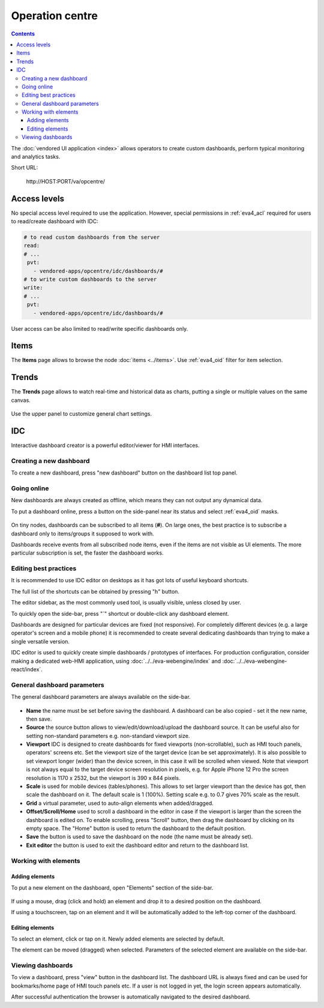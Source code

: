 Operation centre
****************

.. contents::

The :doc:`vendored UI application <index>` allows operators to create custom
dashboards, perform typical monitoring and analytics tasks.

Short URL:

    \http://HOST:PORT/va/opcentre/

.. figure:: ../screenshots/va_opcentre.png
    :width: 505px
    :alt: Operation Centre

Access levels
=============

No special access level required to use the application. However, special
permissions in :ref:`eva4_acl` required for users to read/create dashboard with
IDC:

.. code:: yaml

   # to read custom dashboards from the server
   read:
   # ...
    pvt:
      - vendored-apps/opcentre/idc/dashboards/#
   # to write custom dashboards to the server
   write:
   # ...
    pvt:
      - vendored-apps/opcentre/idc/dashboards/#

User access can be also limited to read/write specific dashboards only.

Items
=====

The **Items** page allows to browse the node :doc:`items <../items>`. Use
:ref:`eva4_oid` filter for item selection.

.. figure:: ./oc_ss/items.png
    :width: 505px
    :alt: Items

Trends
======

The **Trends** page allows to watch real-time and historical data as charts,
putting a single or multiple values on the same canvas.

.. figure:: ./oc_ss/trends.png
    :width: 505px
    :alt: Trends

Use the upper panel to customize general chart settings.

IDC
===

Interactive dashboard creator is a powerful editor/viewer for HMI interfaces.

.. figure:: ./oc_ss/idc.png
    :width: 505px
    :alt: IDC

Creating a new dashboard
------------------------

To create a new dashboard, press "new dashboard" button on the dashboard list
top panel.

.. figure:: ./oc_ss/idc-new.png
    :width: 300px
    :alt: IDC new dashboard

Going online
------------

New dashboards are always created as offline, which means they can not output
any dynamical data.

To put a dashboard online, press a button on the side-panel near its status and
select :ref:`eva4_oid` masks.

.. figure:: ./oc_ss/idc-online.png
    :width: 300px
    :alt: IDC Online

On tiny nodes, dashboards can be subscribed to all items (**#**). On large
ones, the best practice is to subscribe a dashboard only to items/groups it
supposed to work with.

Dashboards receive events from all subscribed node items, even if the items are
not visible as UI elements. The more particular subscription is set, the faster
the dashboard works.

Editing best practices
----------------------

It is recommended to use IDC editor on desktops as it has got lots of useful
keyboard shortcuts.

The full list of the shortcuts can be obtained by pressing "h" button.

The editor sidebar, as the most commonly used tool, is usually visible, unless
closed by user.

To quickly open the side-bar, press "`" shortcut or double-click any dashboard
element.

Dashboards are designed for particular devices are fixed (not responsive). For
completely different devices (e.g. a large operator's screen and a mobile
phone) it is recommended to create several dedicating dashboards than trying to
make a single versatile version.

IDC editor is used to quickly create simple dashboards / prototypes of
interfaces. For production configuration, consider making a dedicated web-HMI
application, using :doc:`../../eva-webengine/index` and
:doc:`../../eva-webengine-react/index`.

General dashboard parameters
----------------------------

The general dashboard parameters are always available on the side-bar.

.. figure:: ./oc_ss/idc-general.png
    :width: 300px
    :alt: IDC general

* **Name** the name must be set before saving the dashboard. A dashboard can be
  also copied - set it the new name, then save.

* **Source** the source button allows to view/edit/download/upload the
  dashboard source. It can be useful also for setting non-standard parameters
  e.g. non-standard viewport size.

* **Viewport** IDC is designed to create dashboards for fixed viewports
  (non-scrollable), such as HMI touch panels, operators' screens etc. Set the
  viewport size of the target device (can be set approximately). It is also
  possible to set viewport longer (wider) than the device screen, in this case
  it will be scrolled when viewed. Note that viewport is not always equal to
  the target device screen resolution in pixels, e.g. for Apple iPhone 12 Pro
  the screen resolution is 1170 x 2532, but the viewport is 390 x 844 pixels.

* **Scale** is used for mobile devices (tables/phones). This allows to set
  larger viewport than the device has got, then scale the dashboard on it. The
  default scale is 1 (100%). Setting scale e.g. to 0.7 gives 70% scale as the
  result.

* **Grid** a virtual parameter, used to auto-align elements when added/dragged.

* **Offset/Scroll/Home** used to scroll a dashboard in the editor in case if
  the viewport is larger than the screen the dashboard is edited on. To enable
  scrolling, press "Scroll" button, then drag the dashboard by clicking on its
  empty space. The "Home" button is used to return the dashboard to the default
  position.

* **Save** the button is used to save the dashboard on the node (the name must
  be already set).

* **Exit editor** the button is used to exit the dashboard editor and return to
  the dashboard list.

Working with elements
---------------------

Adding elements
~~~~~~~~~~~~~~~

To put a new element on the dashboard, open "Elements" section of the side-bar.

.. figure:: ./oc_ss/idc-elements.png
    :width: 300px
    :alt: IDC elements

If using a mouse, drag (click and hold) an element and drop it to a desired
position on the dashboard.

If using a touchscreen, tap on an element and it will be automatically added to
the left-top corner of the dashboard.

Editing elements
~~~~~~~~~~~~~~~~

To select an element, click or tap on it. Newly added elements are selected by
default.

The element can be moved (dragged) when selected. Parameters of the selected
element are available on the side-bar.

.. figure:: ./oc_ss/idc-element-params.png
    :width: 300px
    :alt: IDC element parameters

Viewing dashboards
------------------

To view a dashboard, press "view" button in the dashboard list. The dashboard
URL is always fixed and can be used for bookmarks/home page of HMI touch panels
etc. If a user is not logged in yet, the login screen appears automatically.

After successful authentication the browser is automatically navigated to the
desired dashboard.
